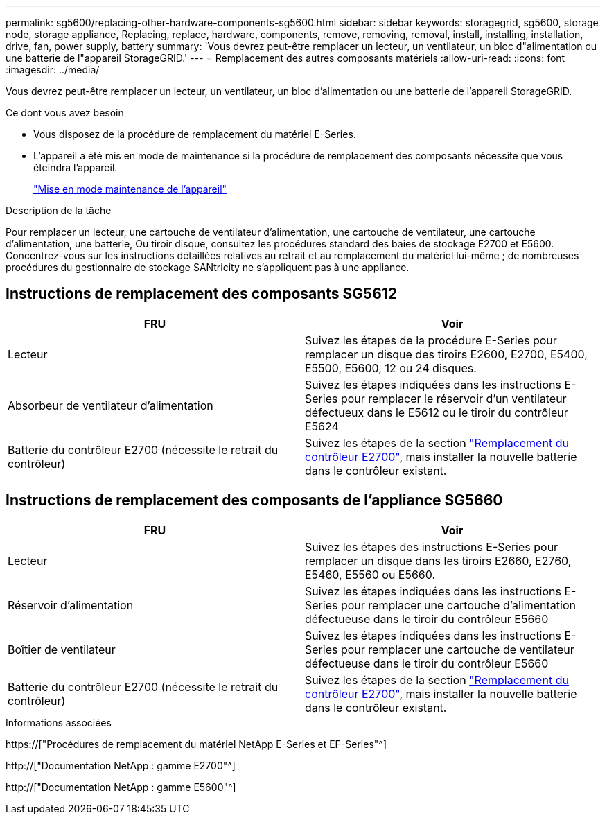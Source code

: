 ---
permalink: sg5600/replacing-other-hardware-components-sg5600.html 
sidebar: sidebar 
keywords: storagegrid, sg5600, storage node, storage appliance, Replacing, replace, hardware, components, remove, removing, removal, install, installing, installation, drive, fan, power supply, battery 
summary: 'Vous devrez peut-être remplacer un lecteur, un ventilateur, un bloc d"alimentation ou une batterie de l"appareil StorageGRID.' 
---
= Remplacement des autres composants matériels
:allow-uri-read: 
:icons: font
:imagesdir: ../media/


[role="lead"]
Vous devrez peut-être remplacer un lecteur, un ventilateur, un bloc d'alimentation ou une batterie de l'appareil StorageGRID.

.Ce dont vous avez besoin
* Vous disposez de la procédure de remplacement du matériel E-Series.
* L'appareil a été mis en mode de maintenance si la procédure de remplacement des composants nécessite que vous éteindra l'appareil.
+
link:placing-appliance-into-maintenance-mode.html["Mise en mode maintenance de l'appareil"]



.Description de la tâche
Pour remplacer un lecteur, une cartouche de ventilateur d'alimentation, une cartouche de ventilateur, une cartouche d'alimentation, une batterie, Ou tiroir disque, consultez les procédures standard des baies de stockage E2700 et E5600. Concentrez-vous sur les instructions détaillées relatives au retrait et au remplacement du matériel lui-même ; de nombreuses procédures du gestionnaire de stockage SANtricity ne s'appliquent pas à une appliance.



== Instructions de remplacement des composants SG5612

|===
| FRU | Voir 


 a| 
Lecteur
 a| 
Suivez les étapes de la procédure E-Series pour remplacer un disque des tiroirs E2600, E2700, E5400, E5500, E5600, 12 ou 24 disques.



 a| 
Absorbeur de ventilateur d'alimentation
 a| 
Suivez les étapes indiquées dans les instructions E-Series pour remplacer le réservoir d'un ventilateur défectueux dans le E5612 ou le tiroir du contrôleur E5624



 a| 
Batterie du contrôleur E2700 (nécessite le retrait du contrôleur)
 a| 
Suivez les étapes de la section link:replacing-e2700-controller.html["Remplacement du contrôleur E2700"], mais installer la nouvelle batterie dans le contrôleur existant.

|===


== Instructions de remplacement des composants de l'appliance SG5660

|===
| FRU | Voir 


 a| 
Lecteur
 a| 
Suivez les étapes des instructions E-Series pour remplacer un disque dans les tiroirs E2660, E2760, E5460, E5560 ou E5660.



 a| 
Réservoir d'alimentation
 a| 
Suivez les étapes indiquées dans les instructions E-Series pour remplacer une cartouche d'alimentation défectueuse dans le tiroir du contrôleur E5660



 a| 
Boîtier de ventilateur
 a| 
Suivez les étapes indiquées dans les instructions E-Series pour remplacer une cartouche de ventilateur défectueuse dans le tiroir du contrôleur E5660



 a| 
Batterie du contrôleur E2700 (nécessite le retrait du contrôleur)
 a| 
Suivez les étapes de la section link:replacing-e2700-controller.html["Remplacement du contrôleur E2700"], mais installer la nouvelle batterie dans le contrôleur existant.

|===
.Informations associées
https://["Procédures de remplacement du matériel NetApp E-Series et EF-Series"^]

http://["Documentation NetApp : gamme E2700"^]

http://["Documentation NetApp : gamme E5600"^]
